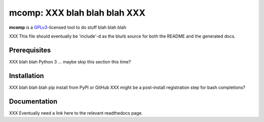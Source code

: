.. _header_section:

mcomp: XXX blah blah blah XXX
===============================================================

.. image:: http://img.shields.io/pypi/v/expak.svg
    :target: https://pypi.python.org/pypi/expak
    :alt: current version

.. _blurb_section:

**mcomp** is a GPLv3_-licensed tool to do stuff blah blah blah

XXX This file should eventually be 'include'-d as the blurb source for both the
README and the generated docs.

.. _GPLv3: http://www.gnu.org/copyleft/gpl.html


.. _prerequisites_section:

Prerequisites
-------------

XXX blah blah Python 3 ... maybe skip this section this time?

.. _installation_section:

Installation
------------

XXX blah blah blah pip install from PyPI or GitHub
XXX might be a post-install registration step for bash completions?

.. _documentation_section:

Documentation
-------------

XXX Eventually need a link here to the relevant readthedocs page.


